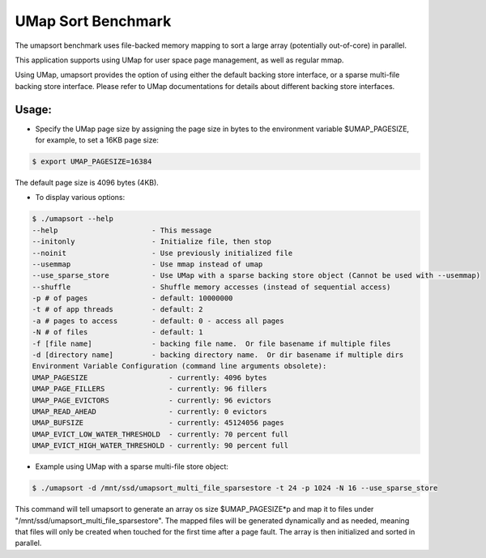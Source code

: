 .. _umapsort:

===================
UMap Sort Benchmark
===================

The umapsort benchmark uses file-backed memory mapping to sort a large array (potentially out-of-core) in parallel.

This application supports using UMap for user space page management, as well as regular mmap.

Using UMap, umapsort provides the option of using either the default backing store interface, or a sparse multi-file backing store interface.
Please refer to UMap documentations for details about different backing store interfaces.

^^^^^^
Usage:
^^^^^^

* Specify the UMap page size by assigning the page size in bytes to the environment variable $UMAP_PAGESIZE, for example, to set a 16KB page size:

.. code-block:: bash

  $ export UMAP_PAGESIZE=16384

The default page size is 4096 bytes (4KB).

* To display various options:

.. code-block:: bash

  $ ./umapsort --help
  --help                      - This message
  --initonly                  - Initialize file, then stop
  --noinit                    - Use previously initialized file
  --usemmap                   - Use mmap instead of umap
  --use_sparse_store          - Use UMap with a sparse backing store object (Cannot be used with --usemmap)
  --shuffle                   - Shuffle memory accesses (instead of sequential access)
  -p # of pages               - default: 10000000
  -t # of app threads         - default: 2
  -a # pages to access        - default: 0 - access all pages
  -N # of files               - default: 1
  -f [file name]              - backing file name.  Or file basename if multiple files
  -d [directory name]         - backing directory name.  Or dir basename if multiple dirs
  Environment Variable Configuration (command line arguments obsolete):
  UMAP_PAGESIZE                   - currently: 4096 bytes
  UMAP_PAGE_FILLERS               - currently: 96 fillers
  UMAP_PAGE_EVICTORS              - currently: 96 evictors
  UMAP_READ_AHEAD                 - currently: 0 evictors
  UMAP_BUFSIZE                    - currently: 45124056 pages
  UMAP_EVICT_LOW_WATER_THRESHOLD  - currently: 70 percent full
  UMAP_EVICT_HIGH_WATER_THRESHOLD - currently: 90 percent full
  
* Example using UMap with a sparse multi-file store object:

.. code-block::	bash
  
  $ ./umapsort -d /mnt/ssd/umapsort_multi_file_sparsestore -t 24 -p 1024 -N 16 --use_sparse_store

This command will tell umapsort to generate an array os size $UMAP_PAGESIZE*p and map it to files under "/mnt/ssd/umapsort_multi_file_sparsestore".  
The mapped files will be generated dynamically and as needed, meaning that files will only be created when touched for the first time after a page fault.
The array is then initialized and sorted in parallel. 
